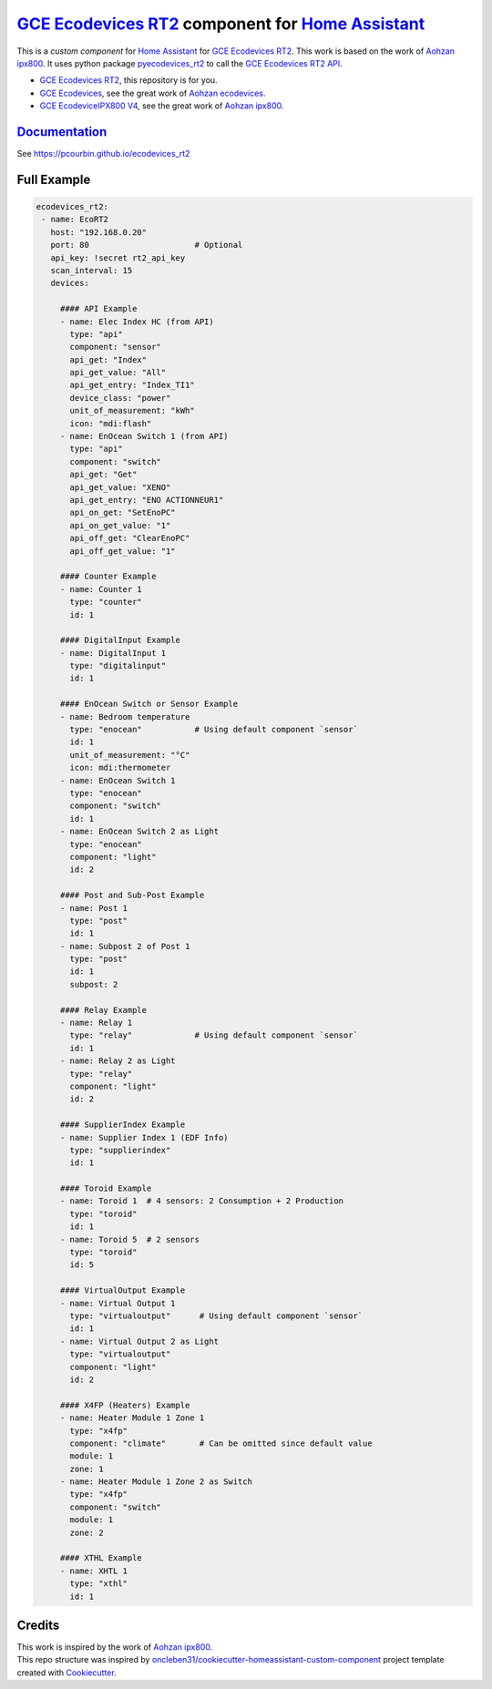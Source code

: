 =====================================================
`GCE Ecodevices RT2`_ component for `Home Assistant`_
=====================================================


.. image:: https://img.shields.io/github/license/pcourbin/ecodevices_rt2.svg
        :target: (LICENSE)
        :alt: License

.. .. image:: https://img.shields.io/badge/HACS-Custom-orange.svg
..        :target: `hacs`_
..        :alt: HACS

.. image:: https://img.shields.io/badge/community-forum-brightgreen.svg
        :target: `forum`_
        :alt: Community Forum

.. image:: https://img.shields.io/badge/pre--commit-enabled-brightgreen
        :target: `pre-commit`_
        :alt: pre-commit

.. image:: https://img.shields.io/badge/code%20style-black-000000.svg
        :target: `black`_
        :alt: Black

.. image:: https://img.shields.io/badge/maintainer-%40pcourbin-blue.svg
        :target: `user_profile`_
        :alt: Project Maintenance

.. image:: https://img.shields.io/badge/buy%20me%20a%20coffee-donate-yellow.svg
        :target: `buymecoffee`_
        :alt: BuyMeCoffee


This is a *custom component* for `Home Assistant`_ for `GCE Ecodevices RT2`_. This work is based on the work of `Aohzan ipx800`_.
It uses python package `pyecodevices_rt2`_ to call the `GCE Ecodevices RT2 API`_.


- `GCE Ecodevices RT2`_, this repository is for you.
- `GCE Ecodevices`_, see the great work of `Aohzan ecodevices`_.
- `GCE EcodeviceIPX800 V4`_, see the great work of `Aohzan ipx800`_.


`Documentation`_
----------------
See https://pcourbin.github.io/ecodevices_rt2

Full Example
------------

.. code-block:: yaml

 ecodevices_rt2:
  - name: EcoRT2
    host: "192.168.0.20"
    port: 80                      # Optional
    api_key: !secret rt2_api_key
    scan_interval: 15
    devices:

      #### API Example
      - name: Elec Index HC (from API)
        type: "api"
        component: "sensor"
        api_get: "Index"
        api_get_value: "All"
        api_get_entry: "Index_TI1"
        device_class: "power"
        unit_of_measurement: "kWh"
        icon: "mdi:flash"
      - name: EnOcean Switch 1 (from API)
        type: "api"
        component: "switch"
        api_get: "Get"
        api_get_value: "XENO"
        api_get_entry: "ENO ACTIONNEUR1"
        api_on_get: "SetEnoPC"
        api_on_get_value: "1"
        api_off_get: "ClearEnoPC"
        api_off_get_value: "1"

      #### Counter Example
      - name: Counter 1
        type: "counter"
        id: 1

      #### DigitalInput Example
      - name: DigitalInput 1
        type: "digitalinput"
        id: 1

      #### EnOcean Switch or Sensor Example
      - name: Bedroom temperature
        type: "enocean"           # Using default component `sensor`
        id: 1
        unit_of_measurement: "°C"
        icon: mdi:thermometer
      - name: EnOcean Switch 1
        type: "enocean"
        component: "switch"
        id: 1
      - name: EnOcean Switch 2 as Light
        type: "enocean"
        component: "light"
        id: 2

      #### Post and Sub-Post Example
      - name: Post 1
        type: "post"
        id: 1
      - name: Subpost 2 of Post 1
        type: "post"
        id: 1
        subpost: 2

      #### Relay Example
      - name: Relay 1
        type: "relay"             # Using default component `sensor`
        id: 1
      - name: Relay 2 as Light
        type: "relay"
        component: "light"
        id: 2

      #### SupplierIndex Example
      - name: Supplier Index 1 (EDF Info)
        type: "supplierindex"
        id: 1

      #### Toroid Example
      - name: Toroid 1  # 4 sensors: 2 Consumption + 2 Production
        type: "toroid"
        id: 1
      - name: Toroid 5  # 2 sensors
        type: "toroid"
        id: 5

      #### VirtualOutput Example
      - name: Virtual Output 1
        type: "virtualoutput"      # Using default component `sensor`
        id: 1
      - name: Virtual Output 2 as Light
        type: "virtualoutput"
        component: "light"
        id: 2

      #### X4FP (Heaters) Example
      - name: Heater Module 1 Zone 1
        type: "x4fp"
        component: "climate"       # Can be omitted since default value
        module: 1
        zone: 1
      - name: Heater Module 1 Zone 2 as Switch
        type: "x4fp"
        component: "switch"
        module: 1
        zone: 2

      #### XTHL Example
      - name: XHTL 1
        type: "xthl"
        id: 1

Credits
-------

| This work is inspired by the work of `Aohzan ipx800`_.
| This repo structure was inspired by `oncleben31/cookiecutter-homeassistant-custom-component`_ project template created with Cookiecutter_.

.. _`GCE Ecodevices RT2`: http://gce-electronics.com/fr/home/1345-suivi-consommation-ecodevices-rt2-3760309690049.html
.. _`GCE Ecodevices RT2 API`: https://forum.gce-electronics.com/uploads/default/original/2X/1/1471f212a720581eb3a04c5ea632bb961783b9a0.pdf
.. _`GCE Ecodevices`: http://gce-electronics.com/fr/carte-relais-ethernet-module-rail-din/409-teleinformation-ethernet-ecodevices.html
.. _`GCE EcodeviceIPX800 V4`: https://www.gce-electronics.com/fr/carte-relais-ethernet-module-rail-din/1483-domotique-ethernet-webserver-ipx800-v4-3760309690001.html
.. _`Home Assistant`: https://www.home-assistant.io/
.. _`pyecodevices_rt2`: https://github.com/pcourbin/pyecodevices_rt2
.. _`Aohzan ecodevices`: https://github.com/Aohzan/ecodevices
.. _`Aohzan ipx800`: https://github.com/Aohzan/ipx800

.. _`Documentation`: https://pcourbin.github.io/ecodevices_rt2

.. _Cookiecutter: https://github.com/audreyr/cookiecutter
.. _`oncleben31/cookiecutter-homeassistant-custom-component`: https://github.com/oncleben31/cookiecutter-homeassistant-custom-component

.. _`hacs`: https://hacs.xyz
.. _`forum`: https://community.home-assistant.io/
.. _`pre-commit`: https://github.com/pre-commit/pre-commit
.. _`black`: https://github.com/psf/black
.. _`user_profile`: https://github.com/pcourbin
.. _`buymecoffee`: https://www.buymeacoffee.com/pcourbin
